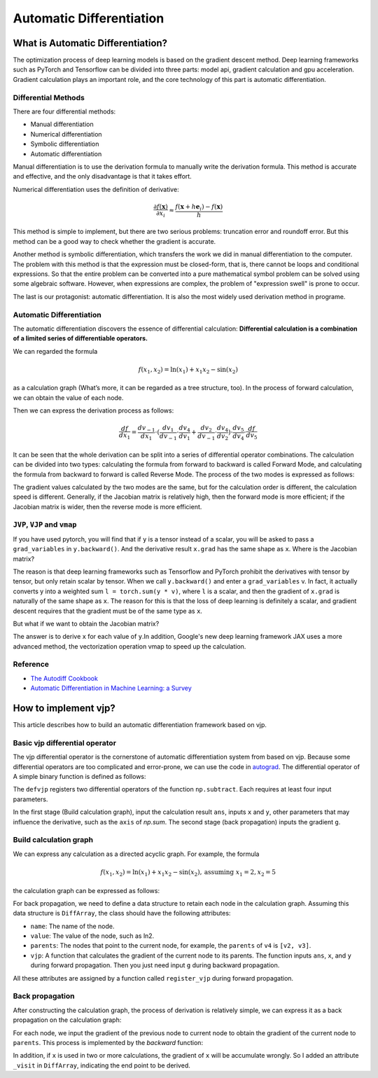Automatic Differentiation
================================

What is Automatic Differentiation?
------------------------------------

The optimization process of deep learning models is based on the gradient descent method. Deep learning frameworks such as PyTorch and Tensorflow can be divided into three parts: model api, gradient calculation and gpu acceleration. Gradient calculation plays an important role, and the core technology of this part is automatic differentiation.

Differential Methods
^^^^^^^^^^^^^^^^^^^^^^^^^

There are four differential methods:

* Manual differentiation
* Numerical differentiation
* Symbolic differentiation
* Automatic differentiation

.. image:: _static/approaches.png

Manual differentiation is to use the derivation formula to manually write the derivation formula. This method is accurate and effective, and the only disadvantage is that it takes effort.

Numerical differentiation uses the definition of derivative:

.. math::
    \frac{\partial f(\mathbf{x})}{\partial x_{i}} \approx \frac{f\left(\mathbf{x}+h \mathbf{e}_{i}\right)-f(\mathbf{x})}{h}

This method is simple to implement, but there are two serious problems: truncation error and roundoff error. But this method can be a good way to check whether the gradient is accurate.

Another method is symbolic differentiation, which transfers the work we did in manual differentiation to the computer. The problem with this method is that the expression must be closed-form, that is, there cannot be loops and conditional expressions. So that the entire problem can be converted into a pure mathematical symbol problem can be solved using some algebraic software. However, when expressions are complex, the problem of "expression swell" is prone to occur.

.. image:: _static/expression_swell.png

The last is our protagonist: automatic differentiation. It is also the most widely used derivation method in programe.

Automatic Differentiation
^^^^^^^^^^^^^^^^^^^^^^^^^^^^^^

The automatic differentiation discovers the essence of differential calculation: **Differential calculation is a combination of a limited series of differentiable operators.**

We can regarded the formula

.. math::
    f\left(x_{1}, x_{2}\right)=\ln \left(x_{1}\right)+x_{1} x_{2}-\sin \left(x_{2}\right)

as a calculation graph (What’s more, it can be regarded as a tree structure, too). In the process of forward calculation, we can obtain the value of each node.

.. image:: _static/computational_graph.png

Then we can express the derivation process as follows:

.. math::
    \frac{d f}{d x_1} = \frac{d v_{-1}}{d x_1}  \cdot (\frac{d v_1}{d v_{-1}} \cdot \frac{d v_4}{d v_1}  + \frac{d v_2}{d v_{-1}} \cdot \frac{d v_4}{d v_2} )  \cdot \frac{d v_5}{d v_4} \cdot \frac{d f}{d v_5}

It can be seen that the whole derivation can be split into a series of differential operator combinations. The calculation can be divided into two types: calculating the formula from forward to backward is called Forward Mode, and calculating the formula from backward to forward is called Reverse Mode. The process of the two modes is expressed as follows:

.. image:: _static/forward_mode.png

.. image:: _static/reverse_mode.png

The gradient values calculated by the two modes are the same, but for the calculation order is different, the calculation speed is different. Generally, if the Jacobian matrix is relatively high, then the forward mode is more efficient; if the Jacobian matrix is wider, then the reverse mode is more efficient.

``JVP``, ``VJP`` and ``vmap``
^^^^^^^^^^^^^^^^^^^^^^^^^^^^^^^^

If you have used pytorch, you will find that if ``y`` is a tensor instead of a scalar, you will be asked to pass a  ``grad_variables`` in ``y.backward()``. And the derivative result ``x.grad`` has the same shape as ``x``. Where is the Jacobian matrix?

The reason is that deep learning frameworks such as Tensorflow and PyTorch prohibit the derivatives with tensor by tensor, but only retain scalar by tensor. When we call ``y.backward()`` and enter a ``grad_variables`` v. In fact, it actually converts y into a weighted sum ``l = torch.sum(y * v)``, where ``l`` is a scalar, and then the gradient of ``x.grad`` is naturally of the same shape as ``x``. The reason for this is that the loss of deep learning is definitely a scalar, and gradient descent requires that the gradient must be of the same type as ``x``.

But what if we want to obtain the Jacobian matrix?

The answer is to derive ``x`` for each value of ``y``.In addition, Google's new deep learning framework JAX uses a more advanced method, the vectorization operation vmap to speed up the calculation.

Reference
^^^^^^^^^^^^^^^^^^^^^^^^^^^^^^^^
* `The Autodiff Cookbook <https://jax.readthedocs.io/en/latest/notebooks/autodiff_cookbook.html>`_
* `Automatic Differentiation in Machine Learning: a Survey <https://arxiv.org/pdf/1502.05767.pdf>`_

How to implement vjp?
------------------------------------

This article describes how to build an automatic differentiation framework based on vjp.

Basic vjp differential operator
^^^^^^^^^^^^^^^^^^^^^^^^^^^^^^^^^^^

The vjp differential operator is the cornerstone of automatic differentiation system from based on vjp. Because some differential operators are too complicated and error-prone, we can use the code in `autograd <https://github.com/HIPS/autograd>`_. The differential operator of A simple binary function is defined as follows:

.. code-block:: python
    :linenos:

    defvjp(
        np.subtract,
        lambda ans, x, y : unbroadcast_f(x, lambda g: g),
        lambda ans, x, y : unbroadcast_f(y, lambda g: -g)
    )


The ``defvjp`` registers two differential operators of the function ``np.subtract``. Each requires at least four input parameters.

In the first stage (Build calculation graph), input the calculation result ``ans``, inputs ``x`` and ``y``, other parameters that may influence the derivative, such as the ``axis`` of `np.sum`. The second stage (back propagation) inputs the gradient ``g``.

Build calculation graph
^^^^^^^^^^^^^^^^^^^^^^^^^^^^^^^^^^^

We can express any calculation as a directed acyclic graph. For example, the formula

.. math::
    f\left(x_{1}, x_{2}\right)=\ln \left(x_{1}\right)+x_{1} x_{2}-\sin \left(x_{2 }\right), \text{assuming } x_1=2, x_2=5

the calculation graph can be expressed as follows:

.. image:: _static/build_computational_graph.png

For back propagation, we need to define a data structure to retain each node in the calculation graph. Assuming this data structure is ``DiffArray``, the class should have the following attributes:

* ``name``: The name of the node.
* ``value``: The value of the node, such as ln2.
* ``parents``: The nodes that point to the current node, for example, the ``parents`` of ``v4`` is ``[v2, v3]``.
* ``vjp``: A function that calculates the gradient of the current node to its parents. The function inputs ``ans``, ``x``, and ``y`` during forward propagation. Then you just need input ``g`` during backward propagation.

All these attributes are assigned by a function called ``register_vjp`` during forward propagation.

.. code-block:: python
    :linenos:

    def register_vjp(self, func, args, kwargs):
        try:
            if func is np.ufunc.__call__:
                vjpmaker = primitive_vjps[args[0]]
            else:
                vjpmaker = primitive_vjps[func]
        except KeyError:
            raise NotImplementedError("VJP of func not defined")
        parent_argnums = []
        vjp_args = []
        pn = 0
        for arg in args:
            if isinstance(arg, DiffArray):
                self._parents.append((pn, arg))
                parent_argnums.append(pn)
                pn += 1
                vjp_args.append(arg.value)
            elif not isinstance(arg, np.ufunc):
                vjp_args.append(arg)

        from udiff import SKIP_SELF

        with SKIP_SELF:
            self._vjp = vjpmaker(
                tuple(parent_argnums), self.value, tuple(vjp_args), kwargs
            )

Back propagation
^^^^^^^^^^^^^^^^^^^^^^^^^^^^^^^^^^^

After constructing the calculation graph, the process of derivation is relatively simple, we can express it as a back propagation on the calculation graph:

.. image:: _static/backward.png

For each node, we input the gradient of the previous node to current node to obtain the gradient of the current node to ``parents``. This process is implemented by the `backward` function:

.. code-block:: python
    :linenos:

    def backward(self, grad_variables=None, end_node=None):
        """
        Backpropagation.
        Traverse computation graph backwards in topological order from the end node.
        For each node, compute local gradient contribution and accumulate.
        """
        from udiff import SKIP_SELF

        with SKIP_SELF:
            if grad_variables is None:
                # grad_variables = np.ones_like(self.value)
                grad_variables = np.ones(np.shape(self.value))
            if end_node is None:
                end_node = self.name
            if self._diff is None or self._visit != end_node:
                # self._diff = np.zeros_like(self.value)
                self._diff = np.zeros(np.shape(self.value))
            self._diff += grad_variables
            self._visit = end_node
            if self._vjp:
                diffs = list(self._vjp(grad_variables))
                for pn, p in self._parents:
                    p.backward(diffs[pn], self._visit)


In addition, if ``x`` is used in two or more calculations, the gradient of ``x`` will be accumulate wrongly. So I added an attribute ``_visit`` in ``DiffArray``, indicating the end point to be derived.